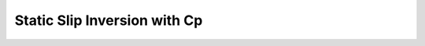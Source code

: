 
.. _Static Inversion Cp:

Static Slip Inversion with Cp
==============================


.. mdinclude:: cp.md


